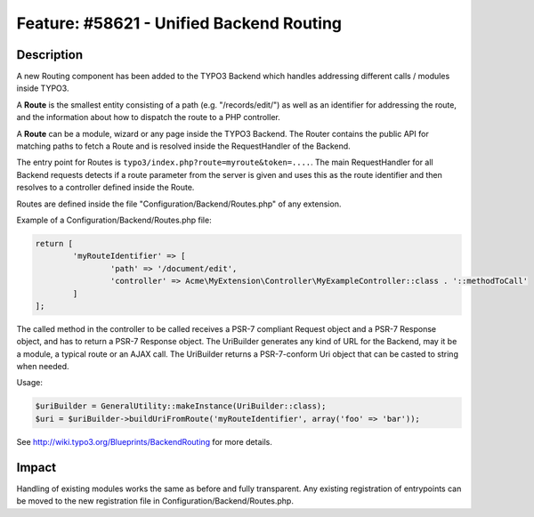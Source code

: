 =========================================
Feature: #58621 - Unified Backend Routing
=========================================

Description
===========

A new Routing component has been added to the TYPO3 Backend which handles addressing different calls / modules inside TYPO3.

A **Route** is the smallest entity consisting of a path (e.g. "/records/edit/") as well as an identifier for addressing
the route, and the information about how to dispatch the route to a PHP controller.

A **Route** can be a module, wizard or any page inside the TYPO3 Backend. The Router contains the public API for matching
paths to fetch a Route and is resolved inside the RequestHandler of the Backend.

The entry point for Routes is ``typo3/index.php?route=myroute&token=....``. The main RequestHandler for all Backend requests
detects if a route parameter from the server is given and uses this as the route identifier and then resolves to a
controller defined inside the Route.

Routes are defined inside the file "Configuration/Backend/Routes.php" of any extension.

Example of a Configuration/Backend/Routes.php file:

.. code-block:: php

	return [
		'myRouteIdentifier' => [
			'path' => '/document/edit',
			'controller' => Acme\MyExtension\Controller\MyExampleController::class . '::methodToCall'
		]
	];

The called method in the controller to be called receives a PSR-7 compliant Request object and a PSR-7 Response object, and has to return a PSR-7 Response object.
The UriBuilder generates any kind of URL for the Backend, may it be a module, a typical route or an AJAX call. The
UriBuilder returns a PSR-7-conform Uri object that can be casted to string when needed.

Usage:

.. code-block:: php

	$uriBuilder = GeneralUtility::makeInstance(UriBuilder::class);
	$uri = $uriBuilder->buildUriFromRoute('myRouteIdentifier', array('foo' => 'bar'));

See http://wiki.typo3.org/Blueprints/BackendRouting for more details.

Impact
======

Handling of existing modules works the same as before and fully transparent. Any existing registration of entrypoints
can be moved to the new registration file in Configuration/Backend/Routes.php.